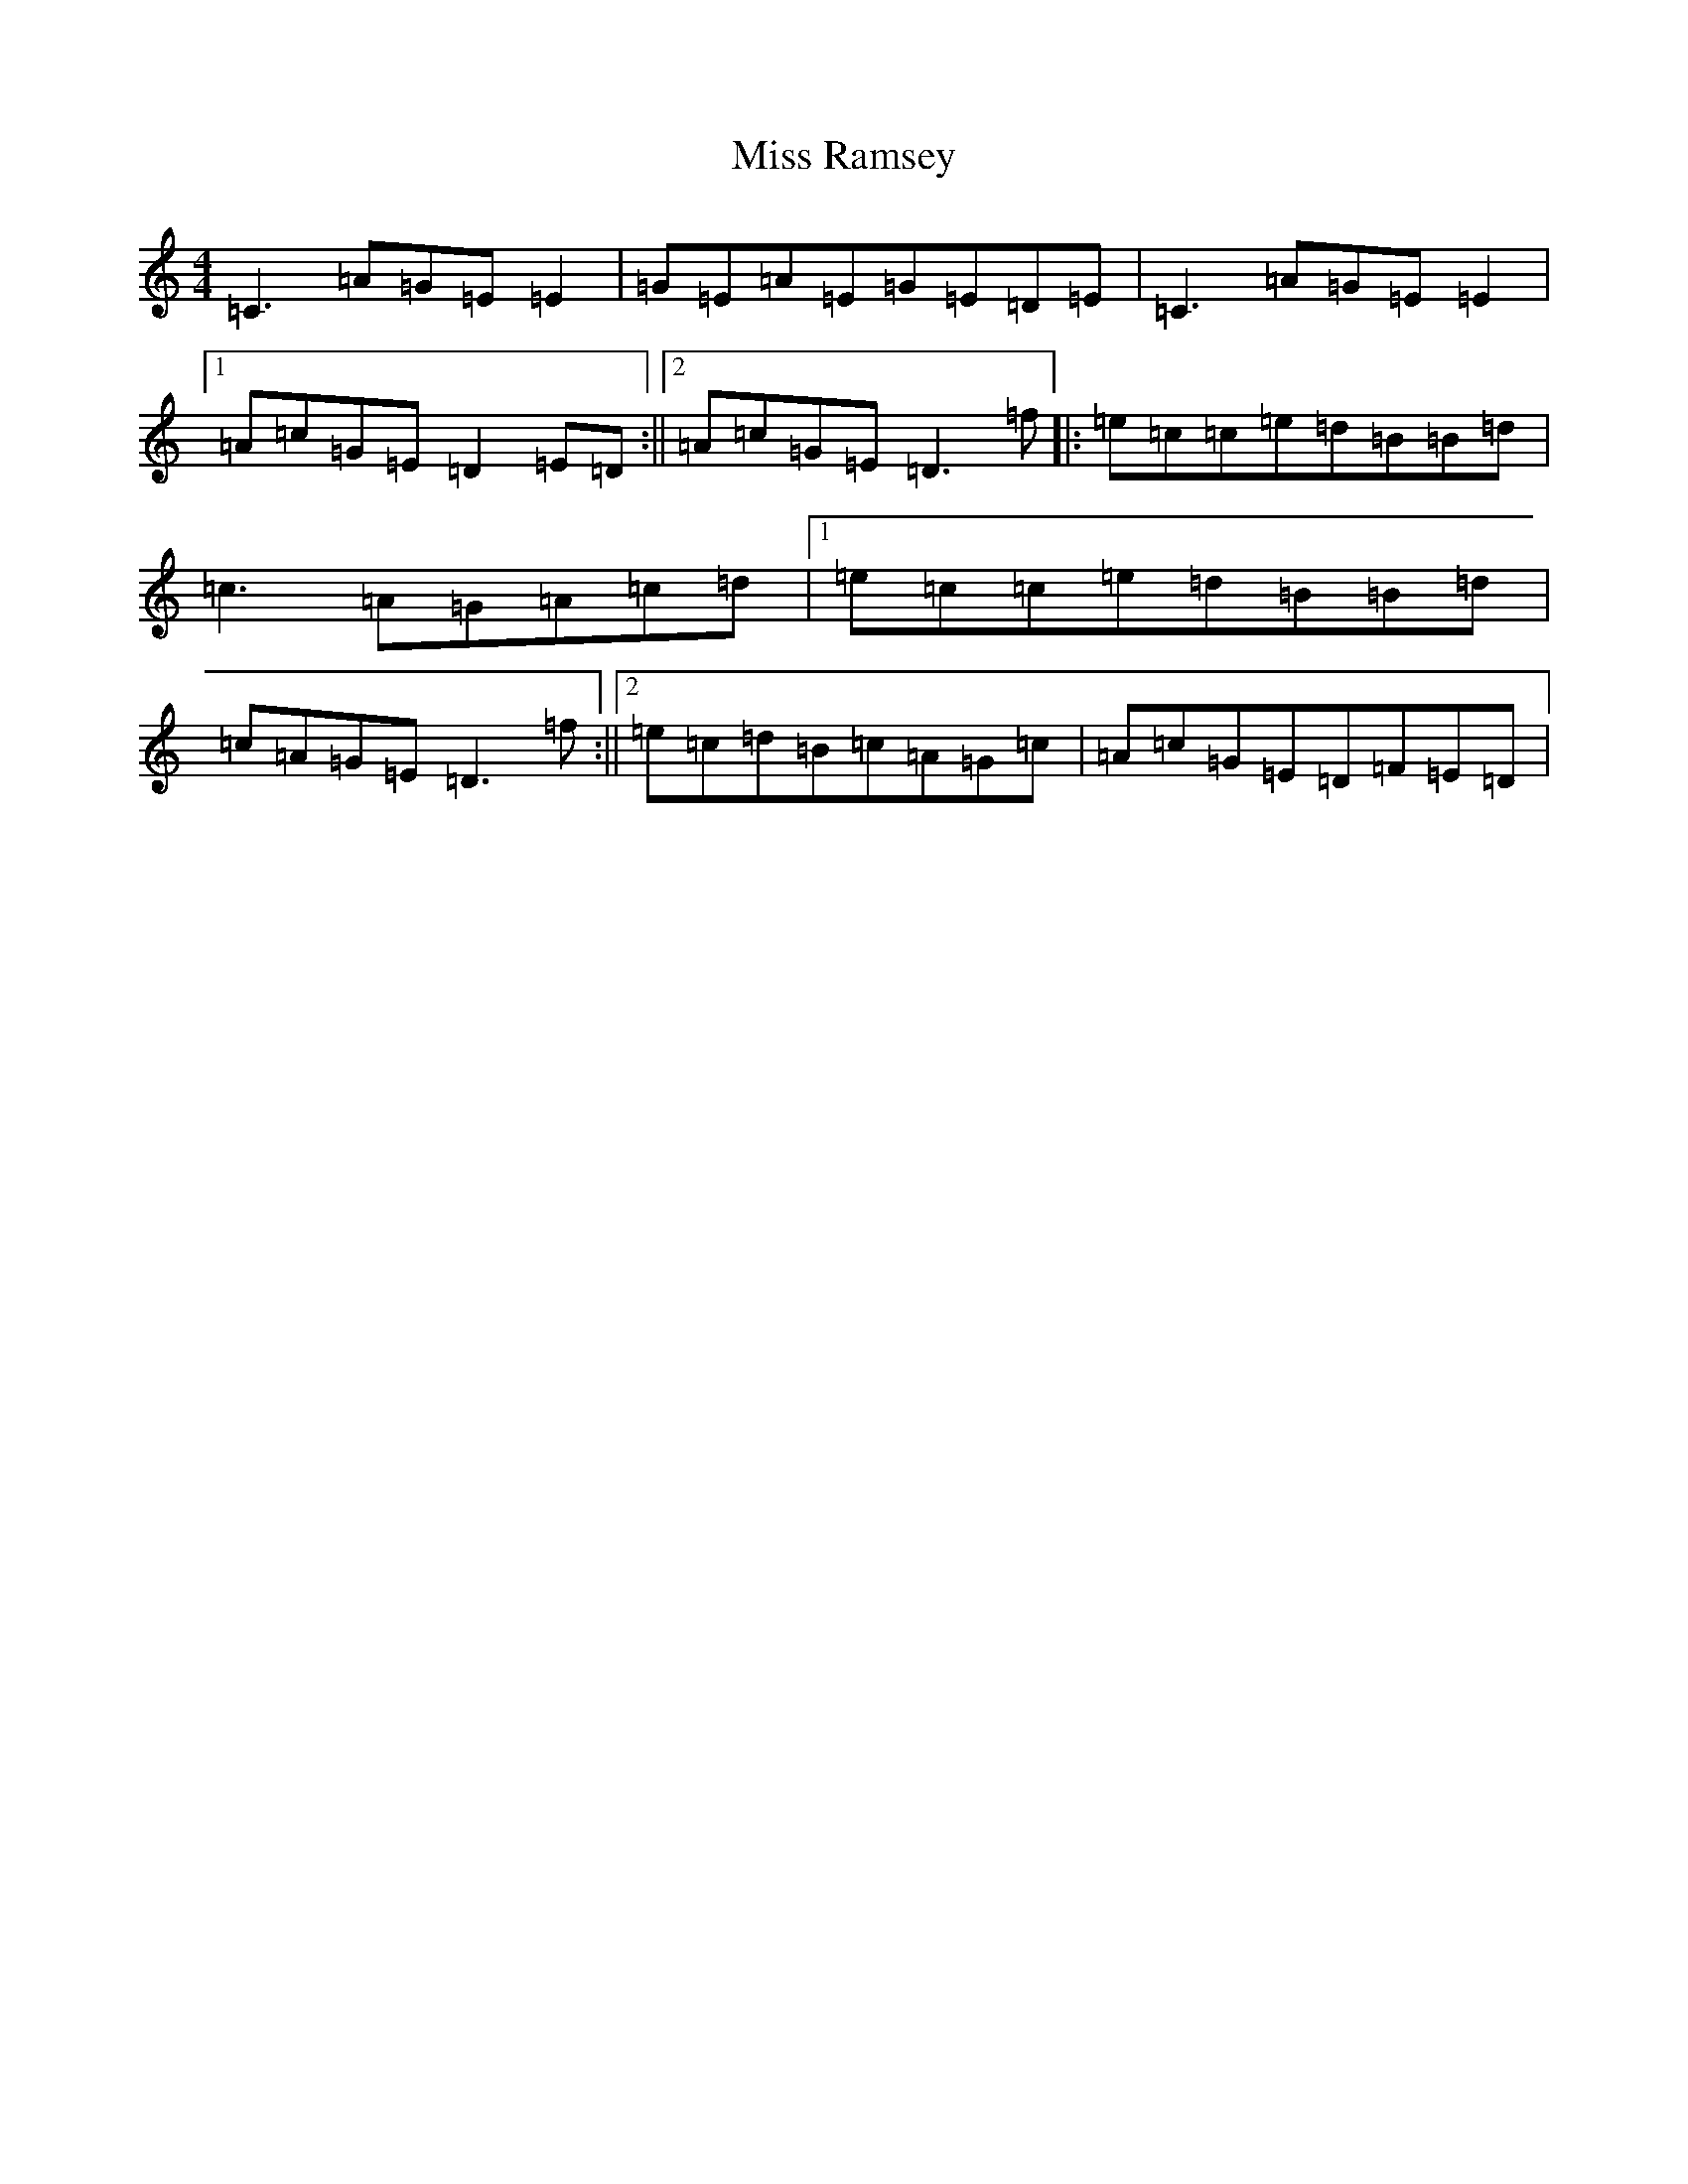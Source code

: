 X: 14406
T: Miss Ramsey
S: https://thesession.org/tunes/2982#setting16133
Z: G Major
R: reel
M: 4/4
L: 1/8
K: C Major
=C3=A=G=E=E2|=G=E=A=E=G=E=D=E|=C3=A=G=E=E2|1=A=c=G=E=D2=E=D:||2=A=c=G=E=D3=f|:=e=c=c=e=d=B=B=d|=c3=A=G=A=c=d|1=e=c=c=e=d=B=B=d|=c=A=G=E=D3=f:||2=e=c=d=B=c=A=G=c|=A=c=G=E=D=F=E=D|